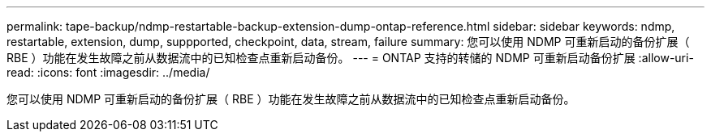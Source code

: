 ---
permalink: tape-backup/ndmp-restartable-backup-extension-dump-ontap-reference.html 
sidebar: sidebar 
keywords: ndmp, restartable, extension, dump, suppported, checkpoint, data, stream, failure 
summary: 您可以使用 NDMP 可重新启动的备份扩展（ RBE ）功能在发生故障之前从数据流中的已知检查点重新启动备份。 
---
= ONTAP 支持的转储的 NDMP 可重新启动备份扩展
:allow-uri-read: 
:icons: font
:imagesdir: ../media/


[role="lead"]
您可以使用 NDMP 可重新启动的备份扩展（ RBE ）功能在发生故障之前从数据流中的已知检查点重新启动备份。
